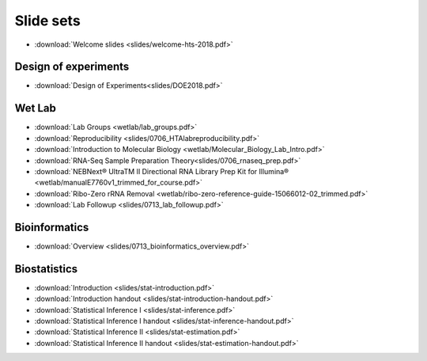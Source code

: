 Slide sets
===================================

- :download:`Welcome slides <slides/welcome-hts-2018.pdf>`

Design of experiments
----------------------

- :download:`Design of Experiments<slides/DOE2018.pdf>`

Wet Lab
---------

- :download:`Lab Groups <wetlab/lab_groups.pdf>`
- :download:`Reproducibility <slides/0706_HTAlabreproducibility.pdf>`
- :download:`Introduction to Molecular Biology <wetlab/Molecular_Biology_Lab_Intro.pdf>`
- :download:`RNA-Seq Sample Preparation Theory<slides/0706_rnaseq_prep.pdf>`
- :download:`NEBNext® UltraTM II Directional RNA Library Prep Kit for Illumina® <wetlab/manualE7760v1_trimmed_for_course.pdf>`
- :download:`Ribo-Zero rRNA Removal <wetlab/ribo-zero-reference-guide-15066012-02_trimmed.pdf>`
- :download:`Lab Followup <slides/0713_lab_followup.pdf>`

Bioinformatics
---------------

- :download:`Overview <slides/0713_bioinformatics_overview.pdf>`

Biostatistics
---------------

- :download:`Introduction <slides/stat-introduction.pdf>`
- :download:`Introduction handout <slides/stat-introduction-handout.pdf>`
- :download:`Statistical Inference I <slides/stat-inference.pdf>`
- :download:`Statistical Inference I handout <slides/stat-inference-handout.pdf>`
- :download:`Statistical Inference II <slides/stat-estimation.pdf>`
- :download:`Statistical Inference II handout <slides/stat-estimation-handout.pdf>`

